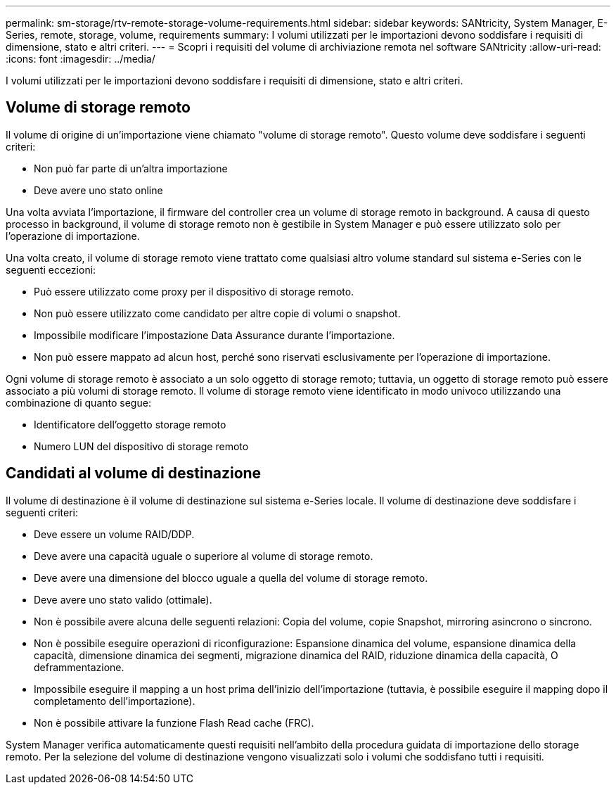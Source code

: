 ---
permalink: sm-storage/rtv-remote-storage-volume-requirements.html 
sidebar: sidebar 
keywords: SANtricity, System Manager, E-Series, remote, storage, volume, requirements 
summary: I volumi utilizzati per le importazioni devono soddisfare i requisiti di dimensione, stato e altri criteri. 
---
= Scopri i requisiti del volume di archiviazione remota nel software SANtricity
:allow-uri-read: 
:icons: font
:imagesdir: ../media/


[role="lead"]
I volumi utilizzati per le importazioni devono soddisfare i requisiti di dimensione, stato e altri criteri.



== Volume di storage remoto

Il volume di origine di un'importazione viene chiamato "volume di storage remoto". Questo volume deve soddisfare i seguenti criteri:

* Non può far parte di un'altra importazione
* Deve avere uno stato online


Una volta avviata l'importazione, il firmware del controller crea un volume di storage remoto in background. A causa di questo processo in background, il volume di storage remoto non è gestibile in System Manager e può essere utilizzato solo per l'operazione di importazione.

Una volta creato, il volume di storage remoto viene trattato come qualsiasi altro volume standard sul sistema e-Series con le seguenti eccezioni:

* Può essere utilizzato come proxy per il dispositivo di storage remoto.
* Non può essere utilizzato come candidato per altre copie di volumi o snapshot.
* Impossibile modificare l'impostazione Data Assurance durante l'importazione.
* Non può essere mappato ad alcun host, perché sono riservati esclusivamente per l'operazione di importazione.


Ogni volume di storage remoto è associato a un solo oggetto di storage remoto; tuttavia, un oggetto di storage remoto può essere associato a più volumi di storage remoto. Il volume di storage remoto viene identificato in modo univoco utilizzando una combinazione di quanto segue:

* Identificatore dell'oggetto storage remoto
* Numero LUN del dispositivo di storage remoto




== Candidati al volume di destinazione

Il volume di destinazione è il volume di destinazione sul sistema e-Series locale. Il volume di destinazione deve soddisfare i seguenti criteri:

* Deve essere un volume RAID/DDP.
* Deve avere una capacità uguale o superiore al volume di storage remoto.
* Deve avere una dimensione del blocco uguale a quella del volume di storage remoto.
* Deve avere uno stato valido (ottimale).
* Non è possibile avere alcuna delle seguenti relazioni: Copia del volume, copie Snapshot, mirroring asincrono o sincrono.
* Non è possibile eseguire operazioni di riconfigurazione: Espansione dinamica del volume, espansione dinamica della capacità, dimensione dinamica dei segmenti, migrazione dinamica del RAID, riduzione dinamica della capacità, O deframmentazione.
* Impossibile eseguire il mapping a un host prima dell'inizio dell'importazione (tuttavia, è possibile eseguire il mapping dopo il completamento dell'importazione).
* Non è possibile attivare la funzione Flash Read cache (FRC).


System Manager verifica automaticamente questi requisiti nell'ambito della procedura guidata di importazione dello storage remoto. Per la selezione del volume di destinazione vengono visualizzati solo i volumi che soddisfano tutti i requisiti.
